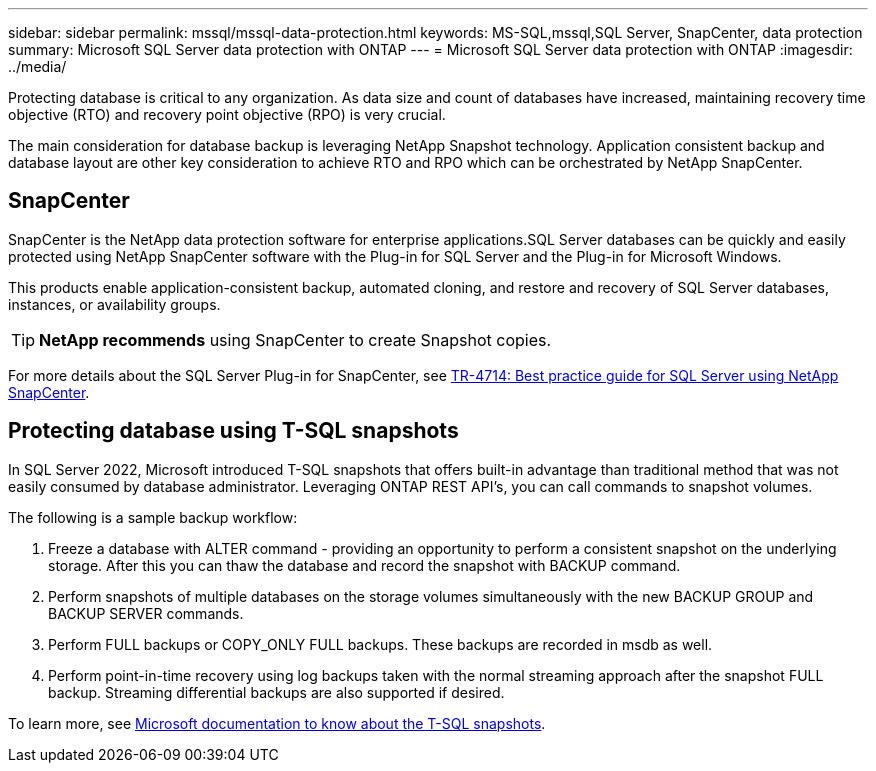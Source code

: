 ---
sidebar: sidebar
permalink: mssql/mssql-data-protection.html
keywords: MS-SQL,mssql,SQL Server, SnapCenter, data protection
summary: Microsoft SQL Server data protection with ONTAP
---
= Microsoft SQL Server data protection with ONTAP
:imagesdir: ../media/

[.lead]
Protecting database is critical to any organization. As data size and count of databases have increased, maintaining recovery time objective (RTO) and recovery point objective (RPO) is very crucial.

The main consideration for database backup is leveraging NetApp Snapshot technology. Application consistent backup and database layout are other key consideration to achieve RTO and RPO which can be orchestrated by NetApp SnapCenter.

== SnapCenter
SnapCenter is the NetApp data protection software for enterprise applications.SQL Server databases can be quickly and easily protected using NetApp SnapCenter software with the Plug-in for SQL Server and the Plug-in for Microsoft Windows.

This products enable application-consistent backup, automated cloning, and restore and recovery of SQL Server databases, instances, or availability groups. 

[TIP]
*NetApp recommends* using SnapCenter to create Snapshot copies. 

For more details about the SQL Server Plug-in for SnapCenter, see link:https://www.netapp.com/pdf.html?item=/media/12400-tr4714.pdf[TR-4714: Best practice guide for SQL Server using NetApp SnapCenter^].

== Protecting database using T-SQL snapshots
In SQL Server 2022, Microsoft introduced T-SQL snapshots that offers built-in advantage than traditional method that was not easily consumed by database administrator. Leveraging ONTAP REST API's, you can call commands to snapshot volumes. 

The following is a sample backup workflow:

1. Freeze a database with ALTER command - providing an opportunity to perform a consistent snapshot on the underlying storage. After this you can thaw the database and record the snapshot with BACKUP command.
2. Perform snapshots of multiple databases on the storage volumes simultaneously with the new BACKUP GROUP and BACKUP SERVER commands. 
3. Perform FULL backups or COPY_ONLY FULL backups. These backups are recorded in msdb as well.
4. Perform point-in-time recovery using log backups taken with the normal streaming approach after the snapshot FULL backup. Streaming differential backups are also supported if desired.

To learn more, see link:https://learn.microsoft.com/en-us/sql/relational-databases/databases/create-a-database-snapshot-transact-sql?view=sql-server-ver16[Microsoft documentation to know about the T-SQL snapshots^].